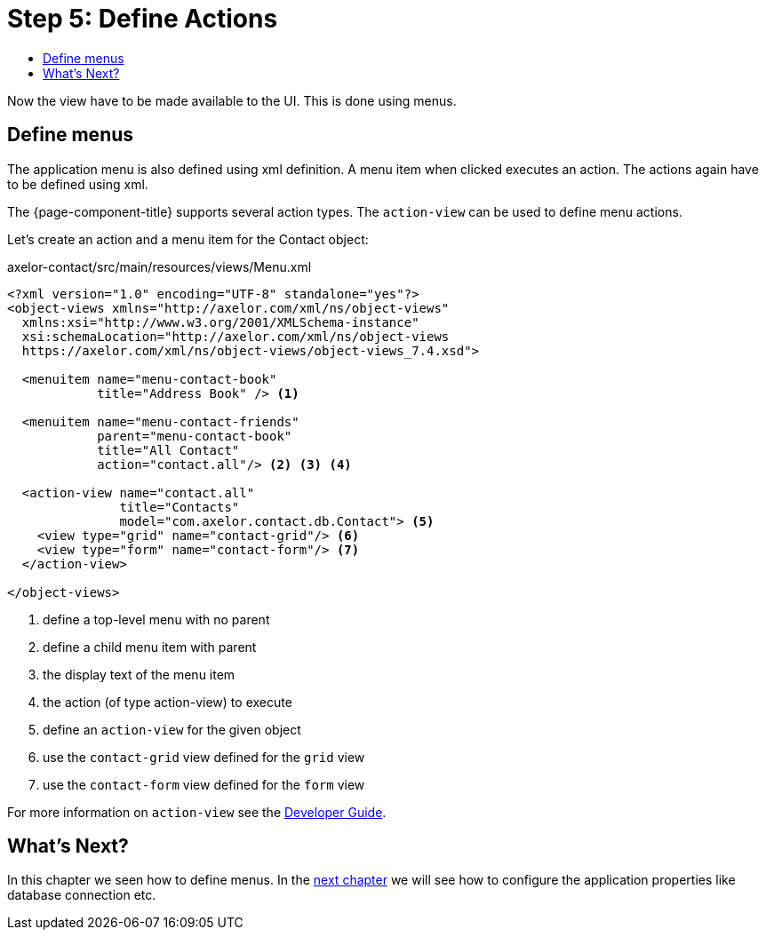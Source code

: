 = Step 5: Define Actions
:toc:
:toc-title:

Now the view have to be made available to the UI. This is done using menus.

== Define menus

The application menu is also defined using xml definition. A menu item when
clicked executes an action. The actions again have to be defined using xml.

The {page-component-title} supports several action types. The `action-view` can be
used to define menu actions.

Let's create an action and a menu item for the Contact object:

[source,xml]
.axelor-contact/src/main/resources/views/Menu.xml
----
<?xml version="1.0" encoding="UTF-8" standalone="yes"?>
<object-views xmlns="http://axelor.com/xml/ns/object-views"
  xmlns:xsi="http://www.w3.org/2001/XMLSchema-instance"
  xsi:schemaLocation="http://axelor.com/xml/ns/object-views
  https://axelor.com/xml/ns/object-views/object-views_7.4.xsd">

  <menuitem name="menu-contact-book"
            title="Address Book" /> <1>

  <menuitem name="menu-contact-friends"
            parent="menu-contact-book"
            title="All Contact"
            action="contact.all"/> <2> <3> <4>

  <action-view name="contact.all"
               title="Contacts"
               model="com.axelor.contact.db.Contact"> <5>
    <view type="grid" name="contact-grid"/> <6>
    <view type="form" name="contact-form"/> <7>
  </action-view>

</object-views>
----
<1> define a top-level menu with no parent
<2> define a child menu item with parent
<3> the display text of the menu item
<4> the action (of type action-view) to execute
<5> define an `action-view` for the given object
<6> use the `contact-grid` view defined for the `grid` view
<7> use the `contact-form` view defined for the `form` view

For more information on `action-view` see the xref:dev-guide:index.adoc[Developer Guide].

== What's Next?

In this chapter we seen how to define menus. In the xref:step6.adoc[next chapter] we will see how to
configure the application properties like database connection etc.
